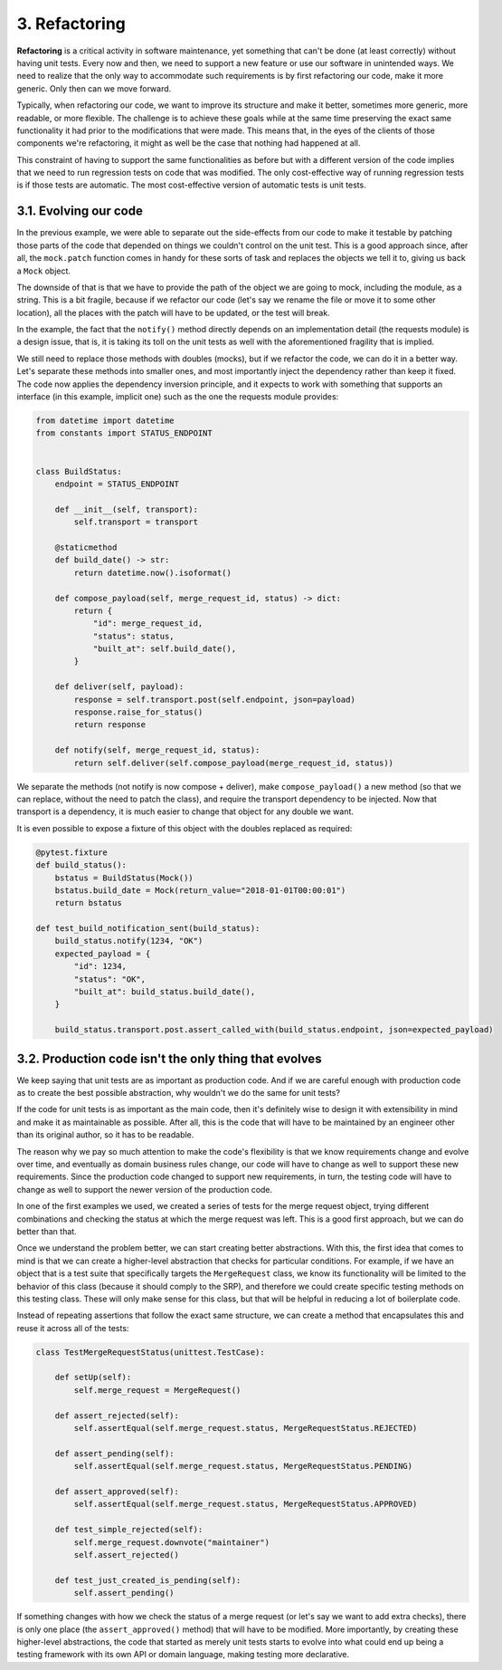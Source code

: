 3. Refactoring
**************

**Refactoring** is a critical activity in software maintenance, yet something that can't be done
(at least correctly) without having unit tests. Every now and then, we need to support a
new feature or use our software in unintended ways. We need to realize that the only way
to accommodate such requirements is by first refactoring our code, make it more generic.
Only then can we move forward.

Typically, when refactoring our code, we want to improve its structure and make it better,
sometimes more generic, more readable, or more flexible. The challenge is to achieve these
goals while at the same time preserving the exact same functionality it had prior to the
modifications that were made. This means that, in the eyes of the clients of those
components we're refactoring, it might as well be the case that nothing had happened at all.

This constraint of having to support the same functionalities as before but with a different
version of the code implies that we need to run regression tests on code that was modified.
The only cost-effective way of running regression tests is if those tests are automatic. The
most cost-effective version of automatic tests is unit tests.

3.1. Evolving our code
++++++++++++++++++++++

In the previous example, we were able to separate out the side-effects from our code to
make it testable by patching those parts of the code that depended on things we couldn't
control on the unit test. This is a good approach since, after all, the ``mock.patch`` function
comes in handy for these sorts of task and replaces the objects we tell it to, giving us back a
``Mock`` object.

The downside of that is that we have to provide the path of the object we are going to
mock, including the module, as a string. This is a bit fragile, because if we refactor our code
(let's say we rename the file or move it to some other location), all the places with the patch
will have to be updated, or the test will break.

In the example, the fact that the ``notify()`` method directly depends on an implementation
detail (the requests module) is a design issue, that is, it is taking its toll on the unit tests as
well with the aforementioned fragility that is implied.

We still need to replace those methods with doubles (mocks), but if we refactor the code,
we can do it in a better way. Let's separate these methods into smaller ones, and most
importantly inject the dependency rather than keep it fixed. The code now applies
the dependency inversion principle, and it expects to work with something that supports
an interface (in this example, implicit one) such as the one the requests module provides:

.. code-block:: python

    from datetime import datetime
    from constants import STATUS_ENDPOINT


    class BuildStatus:
        endpoint = STATUS_ENDPOINT

        def __init__(self, transport):
            self.transport = transport

        @staticmethod
        def build_date() -> str:
            return datetime.now().isoformat()

        def compose_payload(self, merge_request_id, status) -> dict:
            return {
                "id": merge_request_id,
                "status": status,
                "built_at": self.build_date(),
            }

        def deliver(self, payload):
            response = self.transport.post(self.endpoint, json=payload)
            response.raise_for_status()
            return response

        def notify(self, merge_request_id, status):
            return self.deliver(self.compose_payload(merge_request_id, status))

We separate the methods (not notify is now compose + deliver),
make ``compose_payload()`` a new method (so that we can replace, without the need to
patch the class), and require the transport dependency to be injected. Now that
transport is a dependency, it is much easier to change that object for any double we want.

It is even possible to expose a fixture of this object with the doubles replaced as required:

.. code-block:: python

    @pytest.fixture
    def build_status():
        bstatus = BuildStatus(Mock())
        bstatus.build_date = Mock(return_value="2018-01-01T00:00:01")
        return bstatus

    def test_build_notification_sent(build_status):
        build_status.notify(1234, "OK")
        expected_payload = {
            "id": 1234,
            "status": "OK",
            "built_at": build_status.build_date(),
        }

        build_status.transport.post.assert_called_with(build_status.endpoint, json=expected_payload)

3.2. Production code isn't the only thing that evolves
++++++++++++++++++++++++++++++++++++++++++++++++++++++

We keep saying that unit tests are as important as production code. And if we are careful
enough with production code as to create the best possible abstraction, why wouldn't we
do the same for unit tests?

If the code for unit tests is as important as the main code, then it's definitely wise to design
it with extensibility in mind and make it as maintainable as possible. After all, this is the
code that will have to be maintained by an engineer other than its original author, so it has
to be readable.

The reason why we pay so much attention to make the code's flexibility is that we know
requirements change and evolve over time, and eventually as domain business rules
change, our code will have to change as well to support these new requirements. Since the
production code changed to support new requirements, in turn, the testing code will have
to change as well to support the newer version of the production code.

In one of the first examples we used, we created a series of tests for the merge request
object, trying different combinations and checking the status at which the merge request
was left. This is a good first approach, but we can do better than that.

Once we understand the problem better, we can start creating better abstractions. With this,
the first idea that comes to mind is that we can create a higher-level abstraction that checks
for particular conditions. For example, if we have an object that is a test suite that
specifically targets the ``MergeRequest`` class, we know its functionality will be limited to the
behavior of this class (because it should comply to the SRP), and therefore we could create
specific testing methods on this testing class. These will only make sense for this class, but
that will be helpful in reducing a lot of boilerplate code.

Instead of repeating assertions that follow the exact same structure, we can create a method
that encapsulates this and reuse it across all of the tests:

.. code-block:: python

    class TestMergeRequestStatus(unittest.TestCase):

        def setUp(self):
            self.merge_request = MergeRequest()

        def assert_rejected(self):
            self.assertEqual(self.merge_request.status, MergeRequestStatus.REJECTED)

        def assert_pending(self):
            self.assertEqual(self.merge_request.status, MergeRequestStatus.PENDING)

        def assert_approved(self):
            self.assertEqual(self.merge_request.status, MergeRequestStatus.APPROVED)

        def test_simple_rejected(self):
            self.merge_request.downvote("maintainer")
            self.assert_rejected()

        def test_just_created_is_pending(self):
            self.assert_pending()

If something changes with how we check the status of a merge request (or let's say we want
to add extra checks), there is only one place (the ``assert_approved()`` method) that will
have to be modified. More importantly, by creating these higher-level abstractions, the code
that started as merely unit tests starts to evolve into what could end up being a testing
framework with its own API or domain language, making testing more declarative.